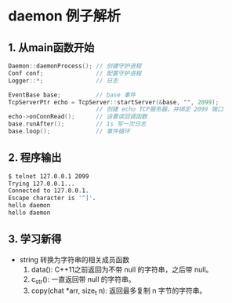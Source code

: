 * daemon 例子解析

** 1. 从main函数开始
#+BEGIN_SRC cpp
Daemon::daemonProcess(); // 创建守护进程
Conf conf;               // 配置守护进程
Logger::*;               // 日志

EventBase base;          // base 事件
TcpServerPtr echo = TcpServer::startServer(&base, "", 2099);
                         // 创建 echo TCP服务器，并绑定 2099 端口
echo->onConnRead();      // 设置读回调函数
base.runAfter();         // 1s 写一次日志
base.loop();             // 事件循环

#+END_SRC

** 2. 程序输出
#+BEGIN_SRC bash
$ telnet 127.0.0.1 2099
Trying 127.0.0.1...
Connected to 127.0.0.1.
Escape character is '^]'.
hello daemon
hello daemon
#+END_SRC

** 3. 学习新得
- string 转换为字符串的相关成员函数
  1. data(): C++11之前返回为不带 null 的字符串，之后带 null。
  2. c_str(): 一直返回带 null 的字符串。
  3. copy(chat *arr, size_t n): 返回最多复制 n 字节的字符串。
